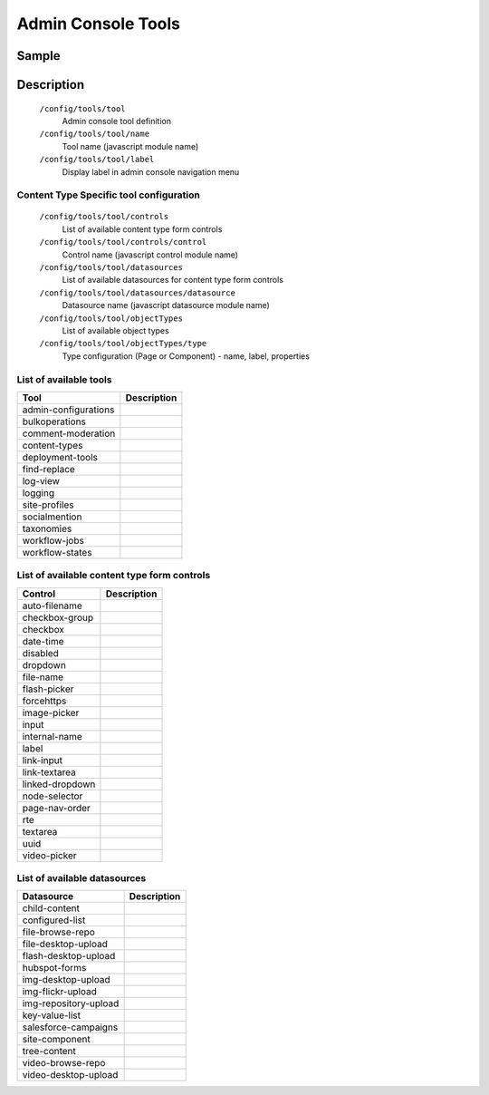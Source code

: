 =====================
Admin Console Tools
=====================

------
Sample
------

.. code-block:: xml
    :caption: /cstudio/config/sites/SITENAME/administration/tools.xml

    <config>
        <tools>
            <tool>
                <name>content-types</name>
                <label>Content Types</label>
                <controls>
                    <control>input</control>
                    <control>textarea</control>
                    <control>rte</control>
                    <control>dropdown</control>
                    <control>date-time</control>
                    <control>checkbox</control>
                    <control>checkbox-group</control>
                    <control>node-selector</control>
                    <control>image-picker</control>
                    <control>video-picker</control>
                    <control>label</control>
                    <control>page-nav-order</control>
                    <control>file-name</control>
                    <control>auto-filename</control>
                </controls>
                <datasources>
                    <datasource>child-content</datasource>
                    <datasource>img-desktop-upload</datasource>
                    <datasource>img-repository-upload</datasource>
                    <datasource>img-flickr-upload</datasource>
                    <datasource>file-desktop-upload</datasource>
                    <datasource>file-browse-repo</datasource>
                    <datasource>flash-desktop-upload</datasource>
                    <datasource>video-desktop-upload</datasource>
                    <datasource>video-browse-repo</datasource>
                    <datasource>key-value-list</datasource>
                    <datasource>configured-list</datasource>
                </datasources>
                <objectTypes>
                    <type>
                        <label>Page</label>
                        <name>page</name>
                        <properties>
                            <property>
                                <name>display-template</name>
                                <label>Display Template</label>
                                <value></value>
                                <type>template</type>
                            </property>
                            <property>
                                <name>merge-strategy</name>
                                <label>Merge Strategy</label>
                                <value>inherit-levels</value>
                                <type>string</type>
                            </property>
                        </properties>
                    </type>
                    <type>
                        <label>Component</label>
                        <name>component</name>
                        <properties>
                            <property>
                                <name>display-template</name>
                                <label>Display Template</label>
                                <value></value>
                                <type>template</type>
                            </property>
                            <property>
                                <name>merge-strategy</name>
                                <label>Merge Strategy</label>
                                <value>inherit-levels</value>
                                <type>string</type>
                            </property>
                        </properties>
                    </type>

                </objectTypes>
            </tool>
            <tool><name>admin-configurations</name><label>Configuration</label></tool>
            <tool><name>bulkoperations</name><label>Bulk Operations</label></tool>
            <tool><name>workflow-jobs</name><label>Workflow Jobs</label></tool>
            <tool><name>workflow-states</name><label>Workflow States</label></tool>
            <tool><name>logging</name><label>Logging Levels</label></tool>
            <tool><name>log-view</name><label>Log Console</label></tool>
        </tools>
    </config>


-----------
Description
-----------

    ``/config/tools/tool``
        Admin console tool definition
    ``/config/tools/tool/name``
        Tool name (javascript module name)
    ``/config/tools/tool/label``
        Display label in admin console navigation menu

Content Type Specific tool configuration
----------------------------------------

    ``/config/tools/tool/controls``
        List of available content type form controls
    ``/config/tools/tool/controls/control``
        Control name (javascript control module name)
    ``/config/tools/tool/datasources``
        List of available datasources for content type form controls
    ``/config/tools/tool/datasources/datasource``
        Datasource name (javascript datasource module name)
    ``/config/tools/tool/objectTypes``
        List of available object types
    ``/config/tools/tool/objectTypes/type``
        Type configuration (Page or Component) - name, label, properties

List of available tools
-----------------------

==================== ===========
Tool                 Description
==================== ===========
admin-configurations
bulkoperations
comment-moderation
content-types
deployment-tools
find-replace
log-view
logging
site-profiles
socialmention
taxonomies
workflow-jobs
workflow-states
==================== ===========

List of available content type form controls
--------------------------------------------

=============== ===========
Control         Description
=============== ===========
auto-filename
checkbox-group
checkbox
date-time
disabled
dropdown
file-name
flash-picker
forcehttps
image-picker
input
internal-name
label
link-input
link-textarea
linked-dropdown
node-selector
page-nav-order
rte
textarea
uuid
video-picker
=============== ===========

List of available datasources
-----------------------------

===================== ===========
Datasource            Description
===================== ===========
child-content
configured-list
file-browse-repo
file-desktop-upload
flash-desktop-upload
hubspot-forms
img-desktop-upload
img-flickr-upload
img-repository-upload
key-value-list
salesforce-campaigns
site-component
tree-content
video-browse-repo
video-desktop-upload
===================== ===========